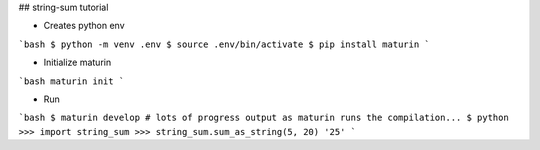## string-sum tutorial

- Creates python env
```bash
$ python -m venv .env
$ source .env/bin/activate
$ pip install maturin
```

- Initialize maturin
```bash
maturin init
```

- Run
```bash
$ maturin develop
# lots of progress output as maturin runs the compilation...
$ python
>>> import string_sum
>>> string_sum.sum_as_string(5, 20)
'25'
```


